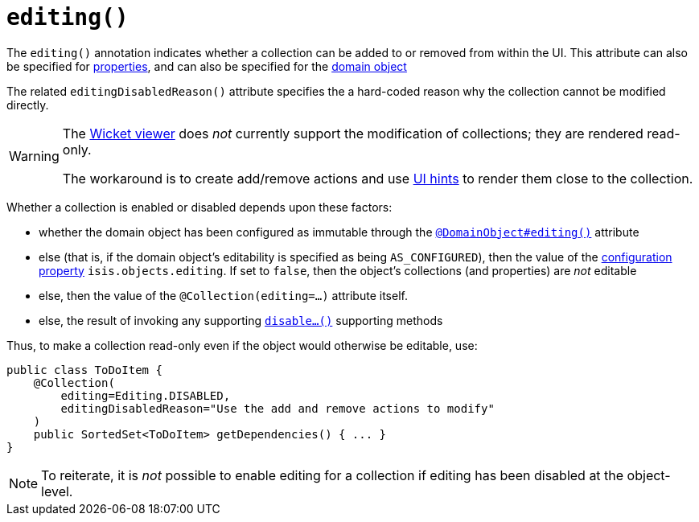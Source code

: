 [[_ug_reference-annotations_manpage-Collection_editing]]
= `editing()`
:Notice: Licensed to the Apache Software Foundation (ASF) under one or more contributor license agreements. See the NOTICE file distributed with this work for additional information regarding copyright ownership. The ASF licenses this file to you under the Apache License, Version 2.0 (the "License"); you may not use this file except in compliance with the License. You may obtain a copy of the License at. http://www.apache.org/licenses/LICENSE-2.0 . Unless required by applicable law or agreed to in writing, software distributed under the License is distributed on an "AS IS" BASIS, WITHOUT WARRANTIES OR  CONDITIONS OF ANY KIND, either express or implied. See the License for the specific language governing permissions and limitations under the License.
:_basedir: ../
:_imagesdir: images/



The `editing()` annotation indicates whether a collection can be added to or removed from within the UI.  This attribute can also be specified for xref:_ug_reference-annotations_manpage-Property_editing[properties], and can also be specified for the xref:_ug_reference-annotations_manpage-DomainObject_editing[domain object]

The related `editingDisabledReason()` attribute specifies the a hard-coded reason why the collection cannot be modified directly.

[WARNING]
====
The xref:_ug_wicket-viewer[Wicket viewer] does _not_ currently support the modification of collections; they are rendered read-only.

The workaround is to create add/remove actions and use xref:_ug_reference-annotations_manpage-MemberOrder[UI hints] to render them close to the collection.
====

Whether a collection is enabled or disabled depends upon these factors:

* whether the domain object has been configured as immutable through the xref:_ug_reference-annotations_manpage-DomainObject_editing[`@DomainObject#editing()`] attribute

* else (that is, if the domain object's editability is specified as being `AS_CONFIGURED`), then the value of the xref:_ug_runtime_configuring-core[configuration property] `isis.objects.editing`.  If set to `false`, then the object's collections (and properties) are _not_ editable

* else, then the value of the `@Collection(editing=...)` attribute itself.

* else, the result of invoking any supporting xref:_ug_reference-methods_prefixes_manpage-disable[`disable...()`] supporting methods


Thus, to make a collection read-only even if the object would otherwise be editable, use:


[source,java]
----
public class ToDoItem {
    @Collection(
        editing=Editing.DISABLED,
        editingDisabledReason="Use the add and remove actions to modify"
    )
    public SortedSet<ToDoItem> getDependencies() { ... }
}
----

[NOTE]
====
To reiterate, it is _not_ possible to enable editing for a collection if editing has been disabled at the object-level.
====
